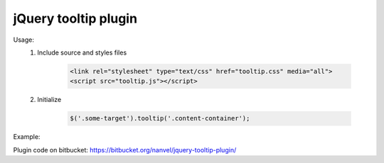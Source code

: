 jQuery tooltip plugin
=====================

Usage:
    1. Include source and styles files

        .. code-block:: html

            <link rel="stylesheet" type="text/css" href="tooltip.css" media="all">
            <script src="tooltip.js"></script>

    2. Initialize

        .. code-block:: html

            $('.some-target').tooltip('.content-container');

Example:

.. image:: https://raw.githubusercontent.com/nanvel/blog/master/2013/05/tooltip.png
    :width: 208px
    :alt: Tooltip example
    :align: left

Plugin code on bitbucket: https://bitbucket.org/nanvel/jquery-tooltip-plugin/

.. info::
    :tags: JS
    :place: Starobilsk, Ukraine
